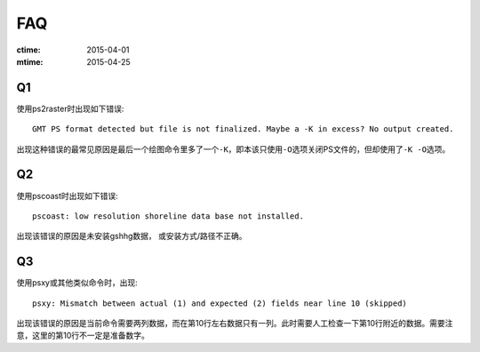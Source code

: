 FAQ
===

:ctime: 2015-04-01
:mtime: 2015-04-25

Q1
--

使用ps2raster时出现如下错误::

    GMT PS format detected but file is not finalized. Maybe a -K in excess? No output created.

出现这种错误的最常见原因是最后一个绘图命令里多了一个\ ``-K``\ ，即本该只使用\ ``-O``\ 选项关闭PS文件的，但却使用了\ ``-K -O``\ 选项。

Q2
--

使用pscoast时出现如下错误::

    pscoast: low resolution shoreline data base not installed.

出现该错误的原因是未安装gshhg数据， 或安装方式/路径不正确。

Q3
--

使用psxy或其他类似命令时，出现::

    psxy: Mismatch between actual (1) and expected (2) fields near line 10 (skipped)

出现该错误的原因是当前命令需要两列数据，而在第10行左右数据只有一列。此时需要人工检查一下第10行附近的数据。需要注意，这里的第10行不一定是准备数字。
